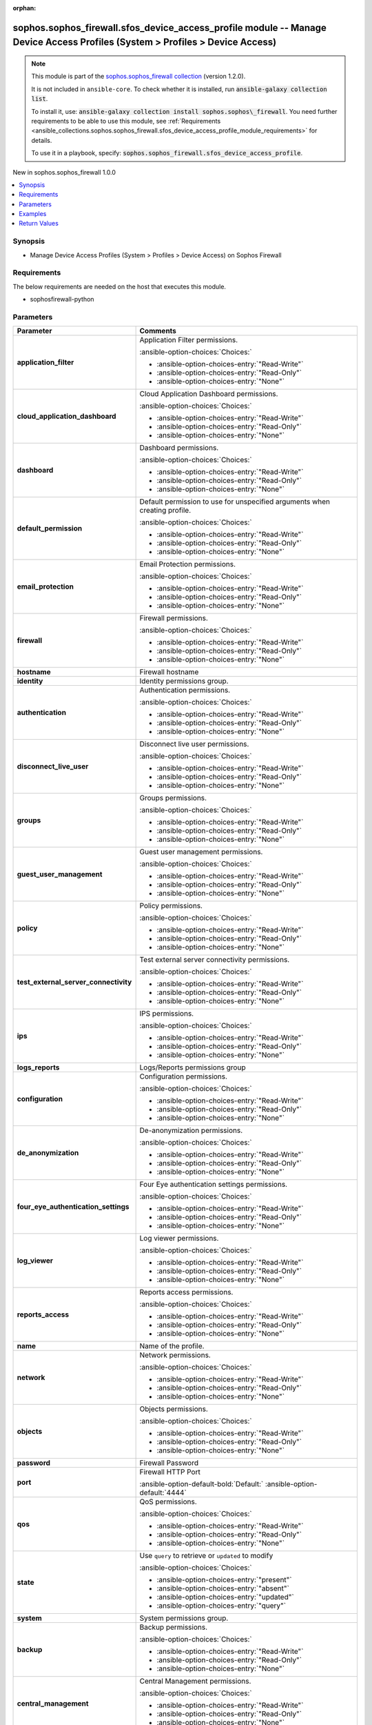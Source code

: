 .. Document meta

:orphan:

.. |antsibull-internal-nbsp| unicode:: 0xA0
    :trim:

.. meta::
  :antsibull-docs: 2.14.0

.. Anchors

.. _ansible_collections.sophos.sophos_firewall.sfos_device_access_profile_module:

.. Anchors: short name for ansible.builtin

.. Title

sophos.sophos_firewall.sfos_device_access_profile module -- Manage Device Access Profiles (System \> Profiles \> Device Access)
+++++++++++++++++++++++++++++++++++++++++++++++++++++++++++++++++++++++++++++++++++++++++++++++++++++++++++++++++++++++++++++++

.. Collection note

.. note::
    This module is part of the `sophos.sophos_firewall collection <https://galaxy.ansible.com/ui/repo/published/sophos/sophos_firewall/>`_ (version 1.2.0).

    It is not included in ``ansible-core``.
    To check whether it is installed, run :code:`ansible-galaxy collection list`.

    To install it, use: :code:`ansible-galaxy collection install sophos.sophos\_firewall`.
    You need further requirements to be able to use this module,
    see :ref:`Requirements <ansible_collections.sophos.sophos_firewall.sfos_device_access_profile_module_requirements>` for details.

    To use it in a playbook, specify: :code:`sophos.sophos_firewall.sfos_device_access_profile`.

.. version_added

.. rst-class:: ansible-version-added

New in sophos.sophos\_firewall 1.0.0

.. contents::
   :local:
   :depth: 1

.. Deprecated


Synopsis
--------

.. Description

- Manage Device Access Profiles (System \> Profiles \> Device Access) on Sophos Firewall


.. Aliases


.. Requirements

.. _ansible_collections.sophos.sophos_firewall.sfos_device_access_profile_module_requirements:

Requirements
------------
The below requirements are needed on the host that executes this module.

- sophosfirewall-python






.. Options

Parameters
----------

.. tabularcolumns:: \X{1}{3}\X{2}{3}

.. list-table::
  :width: 100%
  :widths: auto
  :header-rows: 1
  :class: longtable ansible-option-table

  * - Parameter
    - Comments

  * - .. raw:: html

        <div class="ansible-option-cell">
        <div class="ansibleOptionAnchor" id="parameter-application_filter"></div>

      .. _ansible_collections.sophos.sophos_firewall.sfos_device_access_profile_module__parameter-application_filter:

      .. rst-class:: ansible-option-title

      **application_filter**

      .. raw:: html

        <a class="ansibleOptionLink" href="#parameter-application_filter" title="Permalink to this option"></a>

      .. ansible-option-type-line::

        :ansible-option-type:`string`

      .. raw:: html

        </div>

    - .. raw:: html

        <div class="ansible-option-cell">

      Application Filter permissions.


      .. rst-class:: ansible-option-line

      :ansible-option-choices:`Choices:`

      - :ansible-option-choices-entry:`"Read-Write"`
      - :ansible-option-choices-entry:`"Read-Only"`
      - :ansible-option-choices-entry:`"None"`


      .. raw:: html

        </div>

  * - .. raw:: html

        <div class="ansible-option-cell">
        <div class="ansibleOptionAnchor" id="parameter-cloud_application_dashboard"></div>

      .. _ansible_collections.sophos.sophos_firewall.sfos_device_access_profile_module__parameter-cloud_application_dashboard:

      .. rst-class:: ansible-option-title

      **cloud_application_dashboard**

      .. raw:: html

        <a class="ansibleOptionLink" href="#parameter-cloud_application_dashboard" title="Permalink to this option"></a>

      .. ansible-option-type-line::

        :ansible-option-type:`string`

      .. raw:: html

        </div>

    - .. raw:: html

        <div class="ansible-option-cell">

      Cloud Application Dashboard permissions.


      .. rst-class:: ansible-option-line

      :ansible-option-choices:`Choices:`

      - :ansible-option-choices-entry:`"Read-Write"`
      - :ansible-option-choices-entry:`"Read-Only"`
      - :ansible-option-choices-entry:`"None"`


      .. raw:: html

        </div>

  * - .. raw:: html

        <div class="ansible-option-cell">
        <div class="ansibleOptionAnchor" id="parameter-dashboard"></div>

      .. _ansible_collections.sophos.sophos_firewall.sfos_device_access_profile_module__parameter-dashboard:

      .. rst-class:: ansible-option-title

      **dashboard**

      .. raw:: html

        <a class="ansibleOptionLink" href="#parameter-dashboard" title="Permalink to this option"></a>

      .. ansible-option-type-line::

        :ansible-option-type:`string`

      .. raw:: html

        </div>

    - .. raw:: html

        <div class="ansible-option-cell">

      Dashboard permissions.


      .. rst-class:: ansible-option-line

      :ansible-option-choices:`Choices:`

      - :ansible-option-choices-entry:`"Read-Write"`
      - :ansible-option-choices-entry:`"Read-Only"`
      - :ansible-option-choices-entry:`"None"`


      .. raw:: html

        </div>

  * - .. raw:: html

        <div class="ansible-option-cell">
        <div class="ansibleOptionAnchor" id="parameter-default_permission"></div>

      .. _ansible_collections.sophos.sophos_firewall.sfos_device_access_profile_module__parameter-default_permission:

      .. rst-class:: ansible-option-title

      **default_permission**

      .. raw:: html

        <a class="ansibleOptionLink" href="#parameter-default_permission" title="Permalink to this option"></a>

      .. ansible-option-type-line::

        :ansible-option-type:`string`

      .. raw:: html

        </div>

    - .. raw:: html

        <div class="ansible-option-cell">

      Default permission to use for unspecified arguments when creating profile.


      .. rst-class:: ansible-option-line

      :ansible-option-choices:`Choices:`

      - :ansible-option-choices-entry:`"Read-Write"`
      - :ansible-option-choices-entry:`"Read-Only"`
      - :ansible-option-choices-entry:`"None"`


      .. raw:: html

        </div>

  * - .. raw:: html

        <div class="ansible-option-cell">
        <div class="ansibleOptionAnchor" id="parameter-email_protection"></div>

      .. _ansible_collections.sophos.sophos_firewall.sfos_device_access_profile_module__parameter-email_protection:

      .. rst-class:: ansible-option-title

      **email_protection**

      .. raw:: html

        <a class="ansibleOptionLink" href="#parameter-email_protection" title="Permalink to this option"></a>

      .. ansible-option-type-line::

        :ansible-option-type:`string`

      .. raw:: html

        </div>

    - .. raw:: html

        <div class="ansible-option-cell">

      Email Protection permissions.


      .. rst-class:: ansible-option-line

      :ansible-option-choices:`Choices:`

      - :ansible-option-choices-entry:`"Read-Write"`
      - :ansible-option-choices-entry:`"Read-Only"`
      - :ansible-option-choices-entry:`"None"`


      .. raw:: html

        </div>

  * - .. raw:: html

        <div class="ansible-option-cell">
        <div class="ansibleOptionAnchor" id="parameter-firewall"></div>

      .. _ansible_collections.sophos.sophos_firewall.sfos_device_access_profile_module__parameter-firewall:

      .. rst-class:: ansible-option-title

      **firewall**

      .. raw:: html

        <a class="ansibleOptionLink" href="#parameter-firewall" title="Permalink to this option"></a>

      .. ansible-option-type-line::

        :ansible-option-type:`string`

      .. raw:: html

        </div>

    - .. raw:: html

        <div class="ansible-option-cell">

      Firewall permissions.


      .. rst-class:: ansible-option-line

      :ansible-option-choices:`Choices:`

      - :ansible-option-choices-entry:`"Read-Write"`
      - :ansible-option-choices-entry:`"Read-Only"`
      - :ansible-option-choices-entry:`"None"`


      .. raw:: html

        </div>

  * - .. raw:: html

        <div class="ansible-option-cell">
        <div class="ansibleOptionAnchor" id="parameter-hostname"></div>

      .. _ansible_collections.sophos.sophos_firewall.sfos_device_access_profile_module__parameter-hostname:

      .. rst-class:: ansible-option-title

      **hostname**

      .. raw:: html

        <a class="ansibleOptionLink" href="#parameter-hostname" title="Permalink to this option"></a>

      .. ansible-option-type-line::

        :ansible-option-type:`string` / :ansible-option-required:`required`

      .. raw:: html

        </div>

    - .. raw:: html

        <div class="ansible-option-cell">

      Firewall hostname


      .. raw:: html

        </div>

  * - .. raw:: html

        <div class="ansible-option-cell">
        <div class="ansibleOptionAnchor" id="parameter-identity"></div>

      .. _ansible_collections.sophos.sophos_firewall.sfos_device_access_profile_module__parameter-identity:

      .. rst-class:: ansible-option-title

      **identity**

      .. raw:: html

        <a class="ansibleOptionLink" href="#parameter-identity" title="Permalink to this option"></a>

      .. ansible-option-type-line::

        :ansible-option-type:`dictionary`

      .. raw:: html

        </div>

    - .. raw:: html

        <div class="ansible-option-cell">

      Identity permissions group.


      .. raw:: html

        </div>

  * - .. raw:: html

        <div class="ansible-option-indent"></div><div class="ansible-option-cell">
        <div class="ansibleOptionAnchor" id="parameter-identity/authentication"></div>

      .. raw:: latex

        \hspace{0.02\textwidth}\begin{minipage}[t]{0.3\textwidth}

      .. _ansible_collections.sophos.sophos_firewall.sfos_device_access_profile_module__parameter-identity/authentication:

      .. rst-class:: ansible-option-title

      **authentication**

      .. raw:: html

        <a class="ansibleOptionLink" href="#parameter-identity/authentication" title="Permalink to this option"></a>

      .. ansible-option-type-line::

        :ansible-option-type:`string`

      .. raw:: html

        </div>

      .. raw:: latex

        \end{minipage}

    - .. raw:: html

        <div class="ansible-option-indent-desc"></div><div class="ansible-option-cell">

      Authentication permissions.


      .. rst-class:: ansible-option-line

      :ansible-option-choices:`Choices:`

      - :ansible-option-choices-entry:`"Read-Write"`
      - :ansible-option-choices-entry:`"Read-Only"`
      - :ansible-option-choices-entry:`"None"`


      .. raw:: html

        </div>

  * - .. raw:: html

        <div class="ansible-option-indent"></div><div class="ansible-option-cell">
        <div class="ansibleOptionAnchor" id="parameter-identity/disconnect_live_user"></div>

      .. raw:: latex

        \hspace{0.02\textwidth}\begin{minipage}[t]{0.3\textwidth}

      .. _ansible_collections.sophos.sophos_firewall.sfos_device_access_profile_module__parameter-identity/disconnect_live_user:

      .. rst-class:: ansible-option-title

      **disconnect_live_user**

      .. raw:: html

        <a class="ansibleOptionLink" href="#parameter-identity/disconnect_live_user" title="Permalink to this option"></a>

      .. ansible-option-type-line::

        :ansible-option-type:`string`

      .. raw:: html

        </div>

      .. raw:: latex

        \end{minipage}

    - .. raw:: html

        <div class="ansible-option-indent-desc"></div><div class="ansible-option-cell">

      Disconnect live user permissions.


      .. rst-class:: ansible-option-line

      :ansible-option-choices:`Choices:`

      - :ansible-option-choices-entry:`"Read-Write"`
      - :ansible-option-choices-entry:`"Read-Only"`
      - :ansible-option-choices-entry:`"None"`


      .. raw:: html

        </div>

  * - .. raw:: html

        <div class="ansible-option-indent"></div><div class="ansible-option-cell">
        <div class="ansibleOptionAnchor" id="parameter-identity/groups"></div>

      .. raw:: latex

        \hspace{0.02\textwidth}\begin{minipage}[t]{0.3\textwidth}

      .. _ansible_collections.sophos.sophos_firewall.sfos_device_access_profile_module__parameter-identity/groups:

      .. rst-class:: ansible-option-title

      **groups**

      .. raw:: html

        <a class="ansibleOptionLink" href="#parameter-identity/groups" title="Permalink to this option"></a>

      .. ansible-option-type-line::

        :ansible-option-type:`string`

      .. raw:: html

        </div>

      .. raw:: latex

        \end{minipage}

    - .. raw:: html

        <div class="ansible-option-indent-desc"></div><div class="ansible-option-cell">

      Groups permissions.


      .. rst-class:: ansible-option-line

      :ansible-option-choices:`Choices:`

      - :ansible-option-choices-entry:`"Read-Write"`
      - :ansible-option-choices-entry:`"Read-Only"`
      - :ansible-option-choices-entry:`"None"`


      .. raw:: html

        </div>

  * - .. raw:: html

        <div class="ansible-option-indent"></div><div class="ansible-option-cell">
        <div class="ansibleOptionAnchor" id="parameter-identity/guest_user_management"></div>

      .. raw:: latex

        \hspace{0.02\textwidth}\begin{minipage}[t]{0.3\textwidth}

      .. _ansible_collections.sophos.sophos_firewall.sfos_device_access_profile_module__parameter-identity/guest_user_management:

      .. rst-class:: ansible-option-title

      **guest_user_management**

      .. raw:: html

        <a class="ansibleOptionLink" href="#parameter-identity/guest_user_management" title="Permalink to this option"></a>

      .. ansible-option-type-line::

        :ansible-option-type:`string`

      .. raw:: html

        </div>

      .. raw:: latex

        \end{minipage}

    - .. raw:: html

        <div class="ansible-option-indent-desc"></div><div class="ansible-option-cell">

      Guest user management permissions.


      .. rst-class:: ansible-option-line

      :ansible-option-choices:`Choices:`

      - :ansible-option-choices-entry:`"Read-Write"`
      - :ansible-option-choices-entry:`"Read-Only"`
      - :ansible-option-choices-entry:`"None"`


      .. raw:: html

        </div>

  * - .. raw:: html

        <div class="ansible-option-indent"></div><div class="ansible-option-cell">
        <div class="ansibleOptionAnchor" id="parameter-identity/policy"></div>

      .. raw:: latex

        \hspace{0.02\textwidth}\begin{minipage}[t]{0.3\textwidth}

      .. _ansible_collections.sophos.sophos_firewall.sfos_device_access_profile_module__parameter-identity/policy:

      .. rst-class:: ansible-option-title

      **policy**

      .. raw:: html

        <a class="ansibleOptionLink" href="#parameter-identity/policy" title="Permalink to this option"></a>

      .. ansible-option-type-line::

        :ansible-option-type:`string`

      .. raw:: html

        </div>

      .. raw:: latex

        \end{minipage}

    - .. raw:: html

        <div class="ansible-option-indent-desc"></div><div class="ansible-option-cell">

      Policy permissions.


      .. rst-class:: ansible-option-line

      :ansible-option-choices:`Choices:`

      - :ansible-option-choices-entry:`"Read-Write"`
      - :ansible-option-choices-entry:`"Read-Only"`
      - :ansible-option-choices-entry:`"None"`


      .. raw:: html

        </div>

  * - .. raw:: html

        <div class="ansible-option-indent"></div><div class="ansible-option-cell">
        <div class="ansibleOptionAnchor" id="parameter-identity/test_external_server_connectivity"></div>

      .. raw:: latex

        \hspace{0.02\textwidth}\begin{minipage}[t]{0.3\textwidth}

      .. _ansible_collections.sophos.sophos_firewall.sfos_device_access_profile_module__parameter-identity/test_external_server_connectivity:

      .. rst-class:: ansible-option-title

      **test_external_server_connectivity**

      .. raw:: html

        <a class="ansibleOptionLink" href="#parameter-identity/test_external_server_connectivity" title="Permalink to this option"></a>

      .. ansible-option-type-line::

        :ansible-option-type:`string`

      .. raw:: html

        </div>

      .. raw:: latex

        \end{minipage}

    - .. raw:: html

        <div class="ansible-option-indent-desc"></div><div class="ansible-option-cell">

      Test external server connectivity permissions.


      .. rst-class:: ansible-option-line

      :ansible-option-choices:`Choices:`

      - :ansible-option-choices-entry:`"Read-Write"`
      - :ansible-option-choices-entry:`"Read-Only"`
      - :ansible-option-choices-entry:`"None"`


      .. raw:: html

        </div>


  * - .. raw:: html

        <div class="ansible-option-cell">
        <div class="ansibleOptionAnchor" id="parameter-ips"></div>

      .. _ansible_collections.sophos.sophos_firewall.sfos_device_access_profile_module__parameter-ips:

      .. rst-class:: ansible-option-title

      **ips**

      .. raw:: html

        <a class="ansibleOptionLink" href="#parameter-ips" title="Permalink to this option"></a>

      .. ansible-option-type-line::

        :ansible-option-type:`string`

      .. raw:: html

        </div>

    - .. raw:: html

        <div class="ansible-option-cell">

      IPS permissions.


      .. rst-class:: ansible-option-line

      :ansible-option-choices:`Choices:`

      - :ansible-option-choices-entry:`"Read-Write"`
      - :ansible-option-choices-entry:`"Read-Only"`
      - :ansible-option-choices-entry:`"None"`


      .. raw:: html

        </div>

  * - .. raw:: html

        <div class="ansible-option-cell">
        <div class="ansibleOptionAnchor" id="parameter-logs_reports"></div>

      .. _ansible_collections.sophos.sophos_firewall.sfos_device_access_profile_module__parameter-logs_reports:

      .. rst-class:: ansible-option-title

      **logs_reports**

      .. raw:: html

        <a class="ansibleOptionLink" href="#parameter-logs_reports" title="Permalink to this option"></a>

      .. ansible-option-type-line::

        :ansible-option-type:`dictionary`

      .. raw:: html

        </div>

    - .. raw:: html

        <div class="ansible-option-cell">

      Logs/Reports permissions group


      .. raw:: html

        </div>

  * - .. raw:: html

        <div class="ansible-option-indent"></div><div class="ansible-option-cell">
        <div class="ansibleOptionAnchor" id="parameter-logs_reports/configuration"></div>

      .. raw:: latex

        \hspace{0.02\textwidth}\begin{minipage}[t]{0.3\textwidth}

      .. _ansible_collections.sophos.sophos_firewall.sfos_device_access_profile_module__parameter-logs_reports/configuration:

      .. rst-class:: ansible-option-title

      **configuration**

      .. raw:: html

        <a class="ansibleOptionLink" href="#parameter-logs_reports/configuration" title="Permalink to this option"></a>

      .. ansible-option-type-line::

        :ansible-option-type:`string`

      .. raw:: html

        </div>

      .. raw:: latex

        \end{minipage}

    - .. raw:: html

        <div class="ansible-option-indent-desc"></div><div class="ansible-option-cell">

      Configuration permissions.


      .. rst-class:: ansible-option-line

      :ansible-option-choices:`Choices:`

      - :ansible-option-choices-entry:`"Read-Write"`
      - :ansible-option-choices-entry:`"Read-Only"`
      - :ansible-option-choices-entry:`"None"`


      .. raw:: html

        </div>

  * - .. raw:: html

        <div class="ansible-option-indent"></div><div class="ansible-option-cell">
        <div class="ansibleOptionAnchor" id="parameter-logs_reports/de_anonymization"></div>

      .. raw:: latex

        \hspace{0.02\textwidth}\begin{minipage}[t]{0.3\textwidth}

      .. _ansible_collections.sophos.sophos_firewall.sfos_device_access_profile_module__parameter-logs_reports/de_anonymization:

      .. rst-class:: ansible-option-title

      **de_anonymization**

      .. raw:: html

        <a class="ansibleOptionLink" href="#parameter-logs_reports/de_anonymization" title="Permalink to this option"></a>

      .. ansible-option-type-line::

        :ansible-option-type:`string`

      .. raw:: html

        </div>

      .. raw:: latex

        \end{minipage}

    - .. raw:: html

        <div class="ansible-option-indent-desc"></div><div class="ansible-option-cell">

      De-anonymization permissions.


      .. rst-class:: ansible-option-line

      :ansible-option-choices:`Choices:`

      - :ansible-option-choices-entry:`"Read-Write"`
      - :ansible-option-choices-entry:`"Read-Only"`
      - :ansible-option-choices-entry:`"None"`


      .. raw:: html

        </div>

  * - .. raw:: html

        <div class="ansible-option-indent"></div><div class="ansible-option-cell">
        <div class="ansibleOptionAnchor" id="parameter-logs_reports/four_eye_authentication_settings"></div>

      .. raw:: latex

        \hspace{0.02\textwidth}\begin{minipage}[t]{0.3\textwidth}

      .. _ansible_collections.sophos.sophos_firewall.sfos_device_access_profile_module__parameter-logs_reports/four_eye_authentication_settings:

      .. rst-class:: ansible-option-title

      **four_eye_authentication_settings**

      .. raw:: html

        <a class="ansibleOptionLink" href="#parameter-logs_reports/four_eye_authentication_settings" title="Permalink to this option"></a>

      .. ansible-option-type-line::

        :ansible-option-type:`string`

      .. raw:: html

        </div>

      .. raw:: latex

        \end{minipage}

    - .. raw:: html

        <div class="ansible-option-indent-desc"></div><div class="ansible-option-cell">

      Four Eye authentication settings permissions.


      .. rst-class:: ansible-option-line

      :ansible-option-choices:`Choices:`

      - :ansible-option-choices-entry:`"Read-Write"`
      - :ansible-option-choices-entry:`"Read-Only"`
      - :ansible-option-choices-entry:`"None"`


      .. raw:: html

        </div>

  * - .. raw:: html

        <div class="ansible-option-indent"></div><div class="ansible-option-cell">
        <div class="ansibleOptionAnchor" id="parameter-logs_reports/log_viewer"></div>

      .. raw:: latex

        \hspace{0.02\textwidth}\begin{minipage}[t]{0.3\textwidth}

      .. _ansible_collections.sophos.sophos_firewall.sfos_device_access_profile_module__parameter-logs_reports/log_viewer:

      .. rst-class:: ansible-option-title

      **log_viewer**

      .. raw:: html

        <a class="ansibleOptionLink" href="#parameter-logs_reports/log_viewer" title="Permalink to this option"></a>

      .. ansible-option-type-line::

        :ansible-option-type:`string`

      .. raw:: html

        </div>

      .. raw:: latex

        \end{minipage}

    - .. raw:: html

        <div class="ansible-option-indent-desc"></div><div class="ansible-option-cell">

      Log viewer permissions.


      .. rst-class:: ansible-option-line

      :ansible-option-choices:`Choices:`

      - :ansible-option-choices-entry:`"Read-Write"`
      - :ansible-option-choices-entry:`"Read-Only"`
      - :ansible-option-choices-entry:`"None"`


      .. raw:: html

        </div>

  * - .. raw:: html

        <div class="ansible-option-indent"></div><div class="ansible-option-cell">
        <div class="ansibleOptionAnchor" id="parameter-logs_reports/reports_access"></div>

      .. raw:: latex

        \hspace{0.02\textwidth}\begin{minipage}[t]{0.3\textwidth}

      .. _ansible_collections.sophos.sophos_firewall.sfos_device_access_profile_module__parameter-logs_reports/reports_access:

      .. rst-class:: ansible-option-title

      **reports_access**

      .. raw:: html

        <a class="ansibleOptionLink" href="#parameter-logs_reports/reports_access" title="Permalink to this option"></a>

      .. ansible-option-type-line::

        :ansible-option-type:`string`

      .. raw:: html

        </div>

      .. raw:: latex

        \end{minipage}

    - .. raw:: html

        <div class="ansible-option-indent-desc"></div><div class="ansible-option-cell">

      Reports access permissions.


      .. rst-class:: ansible-option-line

      :ansible-option-choices:`Choices:`

      - :ansible-option-choices-entry:`"Read-Write"`
      - :ansible-option-choices-entry:`"Read-Only"`
      - :ansible-option-choices-entry:`"None"`


      .. raw:: html

        </div>


  * - .. raw:: html

        <div class="ansible-option-cell">
        <div class="ansibleOptionAnchor" id="parameter-name"></div>

      .. _ansible_collections.sophos.sophos_firewall.sfos_device_access_profile_module__parameter-name:

      .. rst-class:: ansible-option-title

      **name**

      .. raw:: html

        <a class="ansibleOptionLink" href="#parameter-name" title="Permalink to this option"></a>

      .. ansible-option-type-line::

        :ansible-option-type:`string` / :ansible-option-required:`required`

      .. raw:: html

        </div>

    - .. raw:: html

        <div class="ansible-option-cell">

      Name of the profile.


      .. raw:: html

        </div>

  * - .. raw:: html

        <div class="ansible-option-cell">
        <div class="ansibleOptionAnchor" id="parameter-network"></div>

      .. _ansible_collections.sophos.sophos_firewall.sfos_device_access_profile_module__parameter-network:

      .. rst-class:: ansible-option-title

      **network**

      .. raw:: html

        <a class="ansibleOptionLink" href="#parameter-network" title="Permalink to this option"></a>

      .. ansible-option-type-line::

        :ansible-option-type:`string`

      .. raw:: html

        </div>

    - .. raw:: html

        <div class="ansible-option-cell">

      Network permissions.


      .. rst-class:: ansible-option-line

      :ansible-option-choices:`Choices:`

      - :ansible-option-choices-entry:`"Read-Write"`
      - :ansible-option-choices-entry:`"Read-Only"`
      - :ansible-option-choices-entry:`"None"`


      .. raw:: html

        </div>

  * - .. raw:: html

        <div class="ansible-option-cell">
        <div class="ansibleOptionAnchor" id="parameter-objects"></div>

      .. _ansible_collections.sophos.sophos_firewall.sfos_device_access_profile_module__parameter-objects:

      .. rst-class:: ansible-option-title

      **objects**

      .. raw:: html

        <a class="ansibleOptionLink" href="#parameter-objects" title="Permalink to this option"></a>

      .. ansible-option-type-line::

        :ansible-option-type:`string`

      .. raw:: html

        </div>

    - .. raw:: html

        <div class="ansible-option-cell">

      Objects permissions.


      .. rst-class:: ansible-option-line

      :ansible-option-choices:`Choices:`

      - :ansible-option-choices-entry:`"Read-Write"`
      - :ansible-option-choices-entry:`"Read-Only"`
      - :ansible-option-choices-entry:`"None"`


      .. raw:: html

        </div>

  * - .. raw:: html

        <div class="ansible-option-cell">
        <div class="ansibleOptionAnchor" id="parameter-password"></div>

      .. _ansible_collections.sophos.sophos_firewall.sfos_device_access_profile_module__parameter-password:

      .. rst-class:: ansible-option-title

      **password**

      .. raw:: html

        <a class="ansibleOptionLink" href="#parameter-password" title="Permalink to this option"></a>

      .. ansible-option-type-line::

        :ansible-option-type:`string` / :ansible-option-required:`required`

      .. raw:: html

        </div>

    - .. raw:: html

        <div class="ansible-option-cell">

      Firewall Password


      .. raw:: html

        </div>

  * - .. raw:: html

        <div class="ansible-option-cell">
        <div class="ansibleOptionAnchor" id="parameter-port"></div>

      .. _ansible_collections.sophos.sophos_firewall.sfos_device_access_profile_module__parameter-port:

      .. rst-class:: ansible-option-title

      **port**

      .. raw:: html

        <a class="ansibleOptionLink" href="#parameter-port" title="Permalink to this option"></a>

      .. ansible-option-type-line::

        :ansible-option-type:`integer`

      .. raw:: html

        </div>

    - .. raw:: html

        <div class="ansible-option-cell">

      Firewall HTTP Port


      .. rst-class:: ansible-option-line

      :ansible-option-default-bold:`Default:` :ansible-option-default:`4444`

      .. raw:: html

        </div>

  * - .. raw:: html

        <div class="ansible-option-cell">
        <div class="ansibleOptionAnchor" id="parameter-qos"></div>

      .. _ansible_collections.sophos.sophos_firewall.sfos_device_access_profile_module__parameter-qos:

      .. rst-class:: ansible-option-title

      **qos**

      .. raw:: html

        <a class="ansibleOptionLink" href="#parameter-qos" title="Permalink to this option"></a>

      .. ansible-option-type-line::

        :ansible-option-type:`string`

      .. raw:: html

        </div>

    - .. raw:: html

        <div class="ansible-option-cell">

      QoS permissions.


      .. rst-class:: ansible-option-line

      :ansible-option-choices:`Choices:`

      - :ansible-option-choices-entry:`"Read-Write"`
      - :ansible-option-choices-entry:`"Read-Only"`
      - :ansible-option-choices-entry:`"None"`


      .. raw:: html

        </div>

  * - .. raw:: html

        <div class="ansible-option-cell">
        <div class="ansibleOptionAnchor" id="parameter-state"></div>

      .. _ansible_collections.sophos.sophos_firewall.sfos_device_access_profile_module__parameter-state:

      .. rst-class:: ansible-option-title

      **state**

      .. raw:: html

        <a class="ansibleOptionLink" href="#parameter-state" title="Permalink to this option"></a>

      .. ansible-option-type-line::

        :ansible-option-type:`string` / :ansible-option-required:`required`

      .. raw:: html

        </div>

    - .. raw:: html

        <div class="ansible-option-cell">

      Use :literal:`query` to retrieve or :literal:`updated` to modify


      .. rst-class:: ansible-option-line

      :ansible-option-choices:`Choices:`

      - :ansible-option-choices-entry:`"present"`
      - :ansible-option-choices-entry:`"absent"`
      - :ansible-option-choices-entry:`"updated"`
      - :ansible-option-choices-entry:`"query"`


      .. raw:: html

        </div>

  * - .. raw:: html

        <div class="ansible-option-cell">
        <div class="ansibleOptionAnchor" id="parameter-system"></div>

      .. _ansible_collections.sophos.sophos_firewall.sfos_device_access_profile_module__parameter-system:

      .. rst-class:: ansible-option-title

      **system**

      .. raw:: html

        <a class="ansibleOptionLink" href="#parameter-system" title="Permalink to this option"></a>

      .. ansible-option-type-line::

        :ansible-option-type:`dictionary`

      .. raw:: html

        </div>

    - .. raw:: html

        <div class="ansible-option-cell">

      System permissions group.


      .. raw:: html

        </div>

  * - .. raw:: html

        <div class="ansible-option-indent"></div><div class="ansible-option-cell">
        <div class="ansibleOptionAnchor" id="parameter-system/backup"></div>

      .. raw:: latex

        \hspace{0.02\textwidth}\begin{minipage}[t]{0.3\textwidth}

      .. _ansible_collections.sophos.sophos_firewall.sfos_device_access_profile_module__parameter-system/backup:

      .. rst-class:: ansible-option-title

      **backup**

      .. raw:: html

        <a class="ansibleOptionLink" href="#parameter-system/backup" title="Permalink to this option"></a>

      .. ansible-option-type-line::

        :ansible-option-type:`string`

      .. raw:: html

        </div>

      .. raw:: latex

        \end{minipage}

    - .. raw:: html

        <div class="ansible-option-indent-desc"></div><div class="ansible-option-cell">

      Backup permissions.


      .. rst-class:: ansible-option-line

      :ansible-option-choices:`Choices:`

      - :ansible-option-choices-entry:`"Read-Write"`
      - :ansible-option-choices-entry:`"Read-Only"`
      - :ansible-option-choices-entry:`"None"`


      .. raw:: html

        </div>

  * - .. raw:: html

        <div class="ansible-option-indent"></div><div class="ansible-option-cell">
        <div class="ansibleOptionAnchor" id="parameter-system/central_management"></div>

      .. raw:: latex

        \hspace{0.02\textwidth}\begin{minipage}[t]{0.3\textwidth}

      .. _ansible_collections.sophos.sophos_firewall.sfos_device_access_profile_module__parameter-system/central_management:

      .. rst-class:: ansible-option-title

      **central_management**

      .. raw:: html

        <a class="ansibleOptionLink" href="#parameter-system/central_management" title="Permalink to this option"></a>

      .. ansible-option-type-line::

        :ansible-option-type:`string`

      .. raw:: html

        </div>

      .. raw:: latex

        \end{minipage}

    - .. raw:: html

        <div class="ansible-option-indent-desc"></div><div class="ansible-option-cell">

      Central Management permissions.


      .. rst-class:: ansible-option-line

      :ansible-option-choices:`Choices:`

      - :ansible-option-choices-entry:`"Read-Write"`
      - :ansible-option-choices-entry:`"Read-Only"`
      - :ansible-option-choices-entry:`"None"`


      .. raw:: html

        </div>

  * - .. raw:: html

        <div class="ansible-option-indent"></div><div class="ansible-option-cell">
        <div class="ansibleOptionAnchor" id="parameter-system/download_certificates"></div>

      .. raw:: latex

        \hspace{0.02\textwidth}\begin{minipage}[t]{0.3\textwidth}

      .. _ansible_collections.sophos.sophos_firewall.sfos_device_access_profile_module__parameter-system/download_certificates:

      .. rst-class:: ansible-option-title

      **download_certificates**

      .. raw:: html

        <a class="ansibleOptionLink" href="#parameter-system/download_certificates" title="Permalink to this option"></a>

      .. ansible-option-type-line::

        :ansible-option-type:`string`

      .. raw:: html

        </div>

      .. raw:: latex

        \end{minipage}

    - .. raw:: html

        <div class="ansible-option-indent-desc"></div><div class="ansible-option-cell">

      Restore permissions.


      .. rst-class:: ansible-option-line

      :ansible-option-choices:`Choices:`

      - :ansible-option-choices-entry:`"Read-Write"`
      - :ansible-option-choices-entry:`"Read-Only"`
      - :ansible-option-choices-entry:`"None"`


      .. raw:: html

        </div>

  * - .. raw:: html

        <div class="ansible-option-indent"></div><div class="ansible-option-cell">
        <div class="ansibleOptionAnchor" id="parameter-system/firmware"></div>

      .. raw:: latex

        \hspace{0.02\textwidth}\begin{minipage}[t]{0.3\textwidth}

      .. _ansible_collections.sophos.sophos_firewall.sfos_device_access_profile_module__parameter-system/firmware:

      .. rst-class:: ansible-option-title

      **firmware**

      .. raw:: html

        <a class="ansibleOptionLink" href="#parameter-system/firmware" title="Permalink to this option"></a>

      .. ansible-option-type-line::

        :ansible-option-type:`string`

      .. raw:: html

        </div>

      .. raw:: latex

        \end{minipage}

    - .. raw:: html

        <div class="ansible-option-indent-desc"></div><div class="ansible-option-cell">

      Firmware permissions.


      .. rst-class:: ansible-option-line

      :ansible-option-choices:`Choices:`

      - :ansible-option-choices-entry:`"Read-Write"`
      - :ansible-option-choices-entry:`"Read-Only"`
      - :ansible-option-choices-entry:`"None"`


      .. raw:: html

        </div>

  * - .. raw:: html

        <div class="ansible-option-indent"></div><div class="ansible-option-cell">
        <div class="ansibleOptionAnchor" id="parameter-system/ha"></div>

      .. raw:: latex

        \hspace{0.02\textwidth}\begin{minipage}[t]{0.3\textwidth}

      .. _ansible_collections.sophos.sophos_firewall.sfos_device_access_profile_module__parameter-system/ha:

      .. rst-class:: ansible-option-title

      **ha**

      .. raw:: html

        <a class="ansibleOptionLink" href="#parameter-system/ha" title="Permalink to this option"></a>

      .. ansible-option-type-line::

        :ansible-option-type:`string`

      .. raw:: html

        </div>

      .. raw:: latex

        \end{minipage}

    - .. raw:: html

        <div class="ansible-option-indent-desc"></div><div class="ansible-option-cell">

      HA permissions.


      .. rst-class:: ansible-option-line

      :ansible-option-choices:`Choices:`

      - :ansible-option-choices-entry:`"Read-Write"`
      - :ansible-option-choices-entry:`"Read-Only"`
      - :ansible-option-choices-entry:`"None"`


      .. raw:: html

        </div>

  * - .. raw:: html

        <div class="ansible-option-indent"></div><div class="ansible-option-cell">
        <div class="ansibleOptionAnchor" id="parameter-system/licensing"></div>

      .. raw:: latex

        \hspace{0.02\textwidth}\begin{minipage}[t]{0.3\textwidth}

      .. _ansible_collections.sophos.sophos_firewall.sfos_device_access_profile_module__parameter-system/licensing:

      .. rst-class:: ansible-option-title

      **licensing**

      .. raw:: html

        <a class="ansibleOptionLink" href="#parameter-system/licensing" title="Permalink to this option"></a>

      .. ansible-option-type-line::

        :ansible-option-type:`string`

      .. raw:: html

        </div>

      .. raw:: latex

        \end{minipage}

    - .. raw:: html

        <div class="ansible-option-indent-desc"></div><div class="ansible-option-cell">

      Licensing permissions.


      .. rst-class:: ansible-option-line

      :ansible-option-choices:`Choices:`

      - :ansible-option-choices-entry:`"Read-Write"`
      - :ansible-option-choices-entry:`"Read-Only"`
      - :ansible-option-choices-entry:`"None"`


      .. raw:: html

        </div>

  * - .. raw:: html

        <div class="ansible-option-indent"></div><div class="ansible-option-cell">
        <div class="ansibleOptionAnchor" id="parameter-system/other_certificate_configuration"></div>

      .. raw:: latex

        \hspace{0.02\textwidth}\begin{minipage}[t]{0.3\textwidth}

      .. _ansible_collections.sophos.sophos_firewall.sfos_device_access_profile_module__parameter-system/other_certificate_configuration:

      .. rst-class:: ansible-option-title

      **other_certificate_configuration**

      .. raw:: html

        <a class="ansibleOptionLink" href="#parameter-system/other_certificate_configuration" title="Permalink to this option"></a>

      .. ansible-option-type-line::

        :ansible-option-type:`string`

      .. raw:: html

        </div>

      .. raw:: latex

        \end{minipage}

    - .. raw:: html

        <div class="ansible-option-indent-desc"></div><div class="ansible-option-cell">

      Other certificate configuration permissions.


      .. rst-class:: ansible-option-line

      :ansible-option-choices:`Choices:`

      - :ansible-option-choices-entry:`"Read-Write"`
      - :ansible-option-choices-entry:`"Read-Only"`
      - :ansible-option-choices-entry:`"None"`


      .. raw:: html

        </div>

  * - .. raw:: html

        <div class="ansible-option-indent"></div><div class="ansible-option-cell">
        <div class="ansibleOptionAnchor" id="parameter-system/profile"></div>

      .. raw:: latex

        \hspace{0.02\textwidth}\begin{minipage}[t]{0.3\textwidth}

      .. _ansible_collections.sophos.sophos_firewall.sfos_device_access_profile_module__parameter-system/profile:

      .. rst-class:: ansible-option-title

      **profile**

      .. raw:: html

        <a class="ansibleOptionLink" href="#parameter-system/profile" title="Permalink to this option"></a>

      .. ansible-option-type-line::

        :ansible-option-type:`string`

      .. raw:: html

        </div>

      .. raw:: latex

        \end{minipage}

    - .. raw:: html

        <div class="ansible-option-indent-desc"></div><div class="ansible-option-cell">

      Profile permissions.


      .. rst-class:: ansible-option-line

      :ansible-option-choices:`Choices:`

      - :ansible-option-choices-entry:`"Read-Write"`
      - :ansible-option-choices-entry:`"Read-Only"`
      - :ansible-option-choices-entry:`"None"`


      .. raw:: html

        </div>

  * - .. raw:: html

        <div class="ansible-option-indent"></div><div class="ansible-option-cell">
        <div class="ansibleOptionAnchor" id="parameter-system/reboot_shutdown"></div>

      .. raw:: latex

        \hspace{0.02\textwidth}\begin{minipage}[t]{0.3\textwidth}

      .. _ansible_collections.sophos.sophos_firewall.sfos_device_access_profile_module__parameter-system/reboot_shutdown:

      .. rst-class:: ansible-option-title

      **reboot_shutdown**

      .. raw:: html

        <a class="ansibleOptionLink" href="#parameter-system/reboot_shutdown" title="Permalink to this option"></a>

      .. ansible-option-type-line::

        :ansible-option-type:`string`

      .. raw:: html

        </div>

      .. raw:: latex

        \end{minipage}

    - .. raw:: html

        <div class="ansible-option-indent-desc"></div><div class="ansible-option-cell">

      Reboot/Shutdown permissions.


      .. rst-class:: ansible-option-line

      :ansible-option-choices:`Choices:`

      - :ansible-option-choices-entry:`"Read-Write"`
      - :ansible-option-choices-entry:`"Read-Only"`
      - :ansible-option-choices-entry:`"None"`


      .. raw:: html

        </div>

  * - .. raw:: html

        <div class="ansible-option-indent"></div><div class="ansible-option-cell">
        <div class="ansibleOptionAnchor" id="parameter-system/restore"></div>

      .. raw:: latex

        \hspace{0.02\textwidth}\begin{minipage}[t]{0.3\textwidth}

      .. _ansible_collections.sophos.sophos_firewall.sfos_device_access_profile_module__parameter-system/restore:

      .. rst-class:: ansible-option-title

      **restore**

      .. raw:: html

        <a class="ansibleOptionLink" href="#parameter-system/restore" title="Permalink to this option"></a>

      .. ansible-option-type-line::

        :ansible-option-type:`string`

      .. raw:: html

        </div>

      .. raw:: latex

        \end{minipage}

    - .. raw:: html

        <div class="ansible-option-indent-desc"></div><div class="ansible-option-cell">

      Restore permissions.


      .. rst-class:: ansible-option-line

      :ansible-option-choices:`Choices:`

      - :ansible-option-choices-entry:`"Read-Write"`
      - :ansible-option-choices-entry:`"Read-Only"`
      - :ansible-option-choices-entry:`"None"`


      .. raw:: html

        </div>

  * - .. raw:: html

        <div class="ansible-option-indent"></div><div class="ansible-option-cell">
        <div class="ansibleOptionAnchor" id="parameter-system/services"></div>

      .. raw:: latex

        \hspace{0.02\textwidth}\begin{minipage}[t]{0.3\textwidth}

      .. _ansible_collections.sophos.sophos_firewall.sfos_device_access_profile_module__parameter-system/services:

      .. rst-class:: ansible-option-title

      **services**

      .. raw:: html

        <a class="ansibleOptionLink" href="#parameter-system/services" title="Permalink to this option"></a>

      .. ansible-option-type-line::

        :ansible-option-type:`string`

      .. raw:: html

        </div>

      .. raw:: latex

        \end{minipage}

    - .. raw:: html

        <div class="ansible-option-indent-desc"></div><div class="ansible-option-cell">

      Services permissions.


      .. rst-class:: ansible-option-line

      :ansible-option-choices:`Choices:`

      - :ansible-option-choices-entry:`"Read-Write"`
      - :ansible-option-choices-entry:`"Read-Only"`
      - :ansible-option-choices-entry:`"None"`


      .. raw:: html

        </div>

  * - .. raw:: html

        <div class="ansible-option-indent"></div><div class="ansible-option-cell">
        <div class="ansibleOptionAnchor" id="parameter-system/system_password"></div>

      .. raw:: latex

        \hspace{0.02\textwidth}\begin{minipage}[t]{0.3\textwidth}

      .. _ansible_collections.sophos.sophos_firewall.sfos_device_access_profile_module__parameter-system/system_password:

      .. rst-class:: ansible-option-title

      **system_password**

      .. raw:: html

        <a class="ansibleOptionLink" href="#parameter-system/system_password" title="Permalink to this option"></a>

      .. ansible-option-type-line::

        :ansible-option-type:`string`

      .. raw:: html

        </div>

      .. raw:: latex

        \end{minipage}

    - .. raw:: html

        <div class="ansible-option-indent-desc"></div><div class="ansible-option-cell">

      Manage system password


      .. rst-class:: ansible-option-line

      :ansible-option-choices:`Choices:`

      - :ansible-option-choices-entry:`"Read-Write"`
      - :ansible-option-choices-entry:`"Read-Only"`
      - :ansible-option-choices-entry:`"None"`


      .. raw:: html

        </div>

  * - .. raw:: html

        <div class="ansible-option-indent"></div><div class="ansible-option-cell">
        <div class="ansibleOptionAnchor" id="parameter-system/updates"></div>

      .. raw:: latex

        \hspace{0.02\textwidth}\begin{minipage}[t]{0.3\textwidth}

      .. _ansible_collections.sophos.sophos_firewall.sfos_device_access_profile_module__parameter-system/updates:

      .. rst-class:: ansible-option-title

      **updates**

      .. raw:: html

        <a class="ansibleOptionLink" href="#parameter-system/updates" title="Permalink to this option"></a>

      .. ansible-option-type-line::

        :ansible-option-type:`string`

      .. raw:: html

        </div>

      .. raw:: latex

        \end{minipage}

    - .. raw:: html

        <div class="ansible-option-indent-desc"></div><div class="ansible-option-cell">

      Updates permissions.


      .. rst-class:: ansible-option-line

      :ansible-option-choices:`Choices:`

      - :ansible-option-choices-entry:`"Read-Write"`
      - :ansible-option-choices-entry:`"Read-Only"`
      - :ansible-option-choices-entry:`"None"`


      .. raw:: html

        </div>


  * - .. raw:: html

        <div class="ansible-option-cell">
        <div class="ansibleOptionAnchor" id="parameter-traffic_discovery"></div>

      .. _ansible_collections.sophos.sophos_firewall.sfos_device_access_profile_module__parameter-traffic_discovery:

      .. rst-class:: ansible-option-title

      **traffic_discovery**

      .. raw:: html

        <a class="ansibleOptionLink" href="#parameter-traffic_discovery" title="Permalink to this option"></a>

      .. ansible-option-type-line::

        :ansible-option-type:`string`

      .. raw:: html

        </div>

    - .. raw:: html

        <div class="ansible-option-cell">

      Traffic Discovery permissions.


      .. rst-class:: ansible-option-line

      :ansible-option-choices:`Choices:`

      - :ansible-option-choices-entry:`"Read-Write"`
      - :ansible-option-choices-entry:`"Read-Only"`
      - :ansible-option-choices-entry:`"None"`


      .. raw:: html

        </div>

  * - .. raw:: html

        <div class="ansible-option-cell">
        <div class="ansibleOptionAnchor" id="parameter-username"></div>

      .. _ansible_collections.sophos.sophos_firewall.sfos_device_access_profile_module__parameter-username:

      .. rst-class:: ansible-option-title

      **username**

      .. raw:: html

        <a class="ansibleOptionLink" href="#parameter-username" title="Permalink to this option"></a>

      .. ansible-option-type-line::

        :ansible-option-type:`string` / :ansible-option-required:`required`

      .. raw:: html

        </div>

    - .. raw:: html

        <div class="ansible-option-cell">

      Firewall Username


      .. raw:: html

        </div>

  * - .. raw:: html

        <div class="ansible-option-cell">
        <div class="ansibleOptionAnchor" id="parameter-verify"></div>

      .. _ansible_collections.sophos.sophos_firewall.sfos_device_access_profile_module__parameter-verify:

      .. rst-class:: ansible-option-title

      **verify**

      .. raw:: html

        <a class="ansibleOptionLink" href="#parameter-verify" title="Permalink to this option"></a>

      .. ansible-option-type-line::

        :ansible-option-type:`boolean`

      .. raw:: html

        </div>

    - .. raw:: html

        <div class="ansible-option-cell">

      Perform certificate verification


      .. rst-class:: ansible-option-line

      :ansible-option-choices:`Choices:`

      - :ansible-option-choices-entry:`false`
      - :ansible-option-choices-entry-default:`true` :ansible-option-choices-default-mark:`← (default)`


      .. raw:: html

        </div>

  * - .. raw:: html

        <div class="ansible-option-cell">
        <div class="ansibleOptionAnchor" id="parameter-vpn"></div>

      .. _ansible_collections.sophos.sophos_firewall.sfos_device_access_profile_module__parameter-vpn:

      .. rst-class:: ansible-option-title

      **vpn**

      .. raw:: html

        <a class="ansibleOptionLink" href="#parameter-vpn" title="Permalink to this option"></a>

      .. ansible-option-type-line::

        :ansible-option-type:`dictionary`

      .. raw:: html

        </div>

    - .. raw:: html

        <div class="ansible-option-cell">

      VPN permissions group


      .. raw:: html

        </div>

  * - .. raw:: html

        <div class="ansible-option-indent"></div><div class="ansible-option-cell">
        <div class="ansibleOptionAnchor" id="parameter-vpn/connect_tunnel"></div>

      .. raw:: latex

        \hspace{0.02\textwidth}\begin{minipage}[t]{0.3\textwidth}

      .. _ansible_collections.sophos.sophos_firewall.sfos_device_access_profile_module__parameter-vpn/connect_tunnel:

      .. rst-class:: ansible-option-title

      **connect_tunnel**

      .. raw:: html

        <a class="ansibleOptionLink" href="#parameter-vpn/connect_tunnel" title="Permalink to this option"></a>

      .. ansible-option-type-line::

        :ansible-option-type:`string`

      .. raw:: html

        </div>

      .. raw:: latex

        \end{minipage}

    - .. raw:: html

        <div class="ansible-option-indent-desc"></div><div class="ansible-option-cell">

      Connect tunnel permissions.


      .. rst-class:: ansible-option-line

      :ansible-option-choices:`Choices:`

      - :ansible-option-choices-entry:`"Read-Write"`
      - :ansible-option-choices-entry:`"Read-Only"`
      - :ansible-option-choices-entry:`"None"`


      .. raw:: html

        </div>

  * - .. raw:: html

        <div class="ansible-option-indent"></div><div class="ansible-option-cell">
        <div class="ansibleOptionAnchor" id="parameter-vpn/other_vpn_configurations"></div>

      .. raw:: latex

        \hspace{0.02\textwidth}\begin{minipage}[t]{0.3\textwidth}

      .. _ansible_collections.sophos.sophos_firewall.sfos_device_access_profile_module__parameter-vpn/other_vpn_configurations:

      .. rst-class:: ansible-option-title

      **other_vpn_configurations**

      .. raw:: html

        <a class="ansibleOptionLink" href="#parameter-vpn/other_vpn_configurations" title="Permalink to this option"></a>

      .. ansible-option-type-line::

        :ansible-option-type:`string`

      .. raw:: html

        </div>

      .. raw:: latex

        \end{minipage}

    - .. raw:: html

        <div class="ansible-option-indent-desc"></div><div class="ansible-option-cell">

      Other VPN configurations permissions.


      .. rst-class:: ansible-option-line

      :ansible-option-choices:`Choices:`

      - :ansible-option-choices-entry:`"Read-Write"`
      - :ansible-option-choices-entry:`"Read-Only"`
      - :ansible-option-choices-entry:`"None"`


      .. raw:: html

        </div>


  * - .. raw:: html

        <div class="ansible-option-cell">
        <div class="ansibleOptionAnchor" id="parameter-waf"></div>

      .. _ansible_collections.sophos.sophos_firewall.sfos_device_access_profile_module__parameter-waf:

      .. rst-class:: ansible-option-title

      **waf**

      .. raw:: html

        <a class="ansibleOptionLink" href="#parameter-waf" title="Permalink to this option"></a>

      .. ansible-option-type-line::

        :ansible-option-type:`dictionary`

      .. raw:: html

        </div>

    - .. raw:: html

        <div class="ansible-option-cell">

      WAF permissions group


      .. raw:: html

        </div>

  * - .. raw:: html

        <div class="ansible-option-indent"></div><div class="ansible-option-cell">
        <div class="ansibleOptionAnchor" id="parameter-waf/alerts"></div>

      .. raw:: latex

        \hspace{0.02\textwidth}\begin{minipage}[t]{0.3\textwidth}

      .. _ansible_collections.sophos.sophos_firewall.sfos_device_access_profile_module__parameter-waf/alerts:

      .. rst-class:: ansible-option-title

      **alerts**

      .. raw:: html

        <a class="ansibleOptionLink" href="#parameter-waf/alerts" title="Permalink to this option"></a>

      .. ansible-option-type-line::

        :ansible-option-type:`string`

      .. raw:: html

        </div>

      .. raw:: latex

        \end{minipage}

    - .. raw:: html

        <div class="ansible-option-indent-desc"></div><div class="ansible-option-cell">

      Alerts permissions.


      .. rst-class:: ansible-option-line

      :ansible-option-choices:`Choices:`

      - :ansible-option-choices-entry:`"Read-Write"`
      - :ansible-option-choices-entry:`"Read-Only"`
      - :ansible-option-choices-entry:`"None"`


      .. raw:: html

        </div>

  * - .. raw:: html

        <div class="ansible-option-indent"></div><div class="ansible-option-cell">
        <div class="ansibleOptionAnchor" id="parameter-waf/other_waf_configuration"></div>

      .. raw:: latex

        \hspace{0.02\textwidth}\begin{minipage}[t]{0.3\textwidth}

      .. _ansible_collections.sophos.sophos_firewall.sfos_device_access_profile_module__parameter-waf/other_waf_configuration:

      .. rst-class:: ansible-option-title

      **other_waf_configuration**

      .. raw:: html

        <a class="ansibleOptionLink" href="#parameter-waf/other_waf_configuration" title="Permalink to this option"></a>

      .. ansible-option-type-line::

        :ansible-option-type:`string`

      .. raw:: html

        </div>

      .. raw:: latex

        \end{minipage}

    - .. raw:: html

        <div class="ansible-option-indent-desc"></div><div class="ansible-option-cell">

      Other WAF configuration permissions.


      .. rst-class:: ansible-option-line

      :ansible-option-choices:`Choices:`

      - :ansible-option-choices-entry:`"Read-Write"`
      - :ansible-option-choices-entry:`"Read-Only"`
      - :ansible-option-choices-entry:`"None"`


      .. raw:: html

        </div>


  * - .. raw:: html

        <div class="ansible-option-cell">
        <div class="ansibleOptionAnchor" id="parameter-web_filter"></div>

      .. _ansible_collections.sophos.sophos_firewall.sfos_device_access_profile_module__parameter-web_filter:

      .. rst-class:: ansible-option-title

      **web_filter**

      .. raw:: html

        <a class="ansibleOptionLink" href="#parameter-web_filter" title="Permalink to this option"></a>

      .. ansible-option-type-line::

        :ansible-option-type:`string`

      .. raw:: html

        </div>

    - .. raw:: html

        <div class="ansible-option-cell">

      Web Filter permissions.


      .. rst-class:: ansible-option-line

      :ansible-option-choices:`Choices:`

      - :ansible-option-choices-entry:`"Read-Write"`
      - :ansible-option-choices-entry:`"Read-Only"`
      - :ansible-option-choices-entry:`"None"`


      .. raw:: html

        </div>

  * - .. raw:: html

        <div class="ansible-option-cell">
        <div class="ansibleOptionAnchor" id="parameter-wireless_protection"></div>

      .. _ansible_collections.sophos.sophos_firewall.sfos_device_access_profile_module__parameter-wireless_protection:

      .. rst-class:: ansible-option-title

      **wireless_protection**

      .. raw:: html

        <a class="ansibleOptionLink" href="#parameter-wireless_protection" title="Permalink to this option"></a>

      .. ansible-option-type-line::

        :ansible-option-type:`dictionary`

      .. raw:: html

        </div>

    - .. raw:: html

        <div class="ansible-option-cell">

      Wireless protection permissions group


      .. raw:: html

        </div>

  * - .. raw:: html

        <div class="ansible-option-indent"></div><div class="ansible-option-cell">
        <div class="ansibleOptionAnchor" id="parameter-wireless_protection/wireless_protection_access_point"></div>

      .. raw:: latex

        \hspace{0.02\textwidth}\begin{minipage}[t]{0.3\textwidth}

      .. _ansible_collections.sophos.sophos_firewall.sfos_device_access_profile_module__parameter-wireless_protection/wireless_protection_access_point:

      .. rst-class:: ansible-option-title

      **wireless_protection_access_point**

      .. raw:: html

        <a class="ansibleOptionLink" href="#parameter-wireless_protection/wireless_protection_access_point" title="Permalink to this option"></a>

      .. ansible-option-type-line::

        :ansible-option-type:`string`

      .. raw:: html

        </div>

      .. raw:: latex

        \end{minipage}

    - .. raw:: html

        <div class="ansible-option-indent-desc"></div><div class="ansible-option-cell">

      Wireless protection access point permissions.


      .. rst-class:: ansible-option-line

      :ansible-option-choices:`Choices:`

      - :ansible-option-choices-entry:`"Read-Write"`
      - :ansible-option-choices-entry:`"Read-Only"`
      - :ansible-option-choices-entry:`"None"`


      .. raw:: html

        </div>

  * - .. raw:: html

        <div class="ansible-option-indent"></div><div class="ansible-option-cell">
        <div class="ansibleOptionAnchor" id="parameter-wireless_protection/wireless_protection_mesh"></div>

      .. raw:: latex

        \hspace{0.02\textwidth}\begin{minipage}[t]{0.3\textwidth}

      .. _ansible_collections.sophos.sophos_firewall.sfos_device_access_profile_module__parameter-wireless_protection/wireless_protection_mesh:

      .. rst-class:: ansible-option-title

      **wireless_protection_mesh**

      .. raw:: html

        <a class="ansibleOptionLink" href="#parameter-wireless_protection/wireless_protection_mesh" title="Permalink to this option"></a>

      .. ansible-option-type-line::

        :ansible-option-type:`string`

      .. raw:: html

        </div>

      .. raw:: latex

        \end{minipage}

    - .. raw:: html

        <div class="ansible-option-indent-desc"></div><div class="ansible-option-cell">

      Wireless protection mesh permissions.


      .. rst-class:: ansible-option-line

      :ansible-option-choices:`Choices:`

      - :ansible-option-choices-entry:`"Read-Write"`
      - :ansible-option-choices-entry:`"Read-Only"`
      - :ansible-option-choices-entry:`"None"`


      .. raw:: html

        </div>

  * - .. raw:: html

        <div class="ansible-option-indent"></div><div class="ansible-option-cell">
        <div class="ansibleOptionAnchor" id="parameter-wireless_protection/wireless_protection_network"></div>

      .. raw:: latex

        \hspace{0.02\textwidth}\begin{minipage}[t]{0.3\textwidth}

      .. _ansible_collections.sophos.sophos_firewall.sfos_device_access_profile_module__parameter-wireless_protection/wireless_protection_network:

      .. rst-class:: ansible-option-title

      **wireless_protection_network**

      .. raw:: html

        <a class="ansibleOptionLink" href="#parameter-wireless_protection/wireless_protection_network" title="Permalink to this option"></a>

      .. ansible-option-type-line::

        :ansible-option-type:`string`

      .. raw:: html

        </div>

      .. raw:: latex

        \end{minipage}

    - .. raw:: html

        <div class="ansible-option-indent-desc"></div><div class="ansible-option-cell">

      Wireless protection network permissions.


      .. rst-class:: ansible-option-line

      :ansible-option-choices:`Choices:`

      - :ansible-option-choices-entry:`"Read-Write"`
      - :ansible-option-choices-entry:`"Read-Only"`
      - :ansible-option-choices-entry:`"None"`


      .. raw:: html

        </div>

  * - .. raw:: html

        <div class="ansible-option-indent"></div><div class="ansible-option-cell">
        <div class="ansibleOptionAnchor" id="parameter-wireless_protection/wireless_protection_overview"></div>

      .. raw:: latex

        \hspace{0.02\textwidth}\begin{minipage}[t]{0.3\textwidth}

      .. _ansible_collections.sophos.sophos_firewall.sfos_device_access_profile_module__parameter-wireless_protection/wireless_protection_overview:

      .. rst-class:: ansible-option-title

      **wireless_protection_overview**

      .. raw:: html

        <a class="ansibleOptionLink" href="#parameter-wireless_protection/wireless_protection_overview" title="Permalink to this option"></a>

      .. ansible-option-type-line::

        :ansible-option-type:`string`

      .. raw:: html

        </div>

      .. raw:: latex

        \end{minipage}

    - .. raw:: html

        <div class="ansible-option-indent-desc"></div><div class="ansible-option-cell">

      Wireless protection overview permissions.


      .. rst-class:: ansible-option-line

      :ansible-option-choices:`Choices:`

      - :ansible-option-choices-entry:`"Read-Write"`
      - :ansible-option-choices-entry:`"Read-Only"`
      - :ansible-option-choices-entry:`"None"`


      .. raw:: html

        </div>

  * - .. raw:: html

        <div class="ansible-option-indent"></div><div class="ansible-option-cell">
        <div class="ansibleOptionAnchor" id="parameter-wireless_protection/wireless_protection_settings"></div>

      .. raw:: latex

        \hspace{0.02\textwidth}\begin{minipage}[t]{0.3\textwidth}

      .. _ansible_collections.sophos.sophos_firewall.sfos_device_access_profile_module__parameter-wireless_protection/wireless_protection_settings:

      .. rst-class:: ansible-option-title

      **wireless_protection_settings**

      .. raw:: html

        <a class="ansibleOptionLink" href="#parameter-wireless_protection/wireless_protection_settings" title="Permalink to this option"></a>

      .. ansible-option-type-line::

        :ansible-option-type:`string`

      .. raw:: html

        </div>

      .. raw:: latex

        \end{minipage}

    - .. raw:: html

        <div class="ansible-option-indent-desc"></div><div class="ansible-option-cell">

      Wireless protection permissions.


      .. rst-class:: ansible-option-line

      :ansible-option-choices:`Choices:`

      - :ansible-option-choices-entry:`"Read-Write"`
      - :ansible-option-choices-entry:`"Read-Only"`
      - :ansible-option-choices-entry:`"None"`


      .. raw:: html

        </div>


  * - .. raw:: html

        <div class="ansible-option-cell">
        <div class="ansibleOptionAnchor" id="parameter-wizard"></div>

      .. _ansible_collections.sophos.sophos_firewall.sfos_device_access_profile_module__parameter-wizard:

      .. rst-class:: ansible-option-title

      **wizard**

      .. raw:: html

        <a class="ansibleOptionLink" href="#parameter-wizard" title="Permalink to this option"></a>

      .. ansible-option-type-line::

        :ansible-option-type:`string`

      .. raw:: html

        </div>

    - .. raw:: html

        <div class="ansible-option-cell">

      Wizard permissions.


      .. rst-class:: ansible-option-line

      :ansible-option-choices:`Choices:`

      - :ansible-option-choices-entry:`"Read-Write"`
      - :ansible-option-choices-entry:`"Read-Only"`
      - :ansible-option-choices-entry:`"None"`


      .. raw:: html

        </div>

  * - .. raw:: html

        <div class="ansible-option-cell">
        <div class="ansibleOptionAnchor" id="parameter-zero_day_protection"></div>

      .. _ansible_collections.sophos.sophos_firewall.sfos_device_access_profile_module__parameter-zero_day_protection:

      .. rst-class:: ansible-option-title

      **zero_day_protection**

      .. raw:: html

        <a class="ansibleOptionLink" href="#parameter-zero_day_protection" title="Permalink to this option"></a>

      .. ansible-option-type-line::

        :ansible-option-type:`string`

      .. raw:: html

        </div>

    - .. raw:: html

        <div class="ansible-option-cell">

      Zero day protection permissions.


      .. rst-class:: ansible-option-line

      :ansible-option-choices:`Choices:`

      - :ansible-option-choices-entry:`"Read-Write"`
      - :ansible-option-choices-entry:`"Read-Only"`
      - :ansible-option-choices-entry:`"None"`


      .. raw:: html

        </div>


.. Attributes


.. Notes


.. Seealso


.. Examples

Examples
--------

.. code-block:: yaml+jinja

    - name: CREATE A READ-ONLY PROFILE
      sophos.sophos_firewall.sfos_device_access_profile:
        username: "{{ username }}"
        password: "{{ password }}"
        hostname: "{{ inventory_hostname }}"
        port: 4444
        verify: false
        name: ReadOnlyAll
        default_permission: Read-Only
        state: present
        delegate_to: localhost

    - name: CREATE A WIRELESS ADMIN PROFILE
      sophos.sophos_firewall.sfos_admin_settings:
        username: "{{ username }}"
        password: "{{ password }}"
        hostname: "{{ inventory_hostname }}"
        port: 4444
        verify: false
        name: WirelessAdmin
        default_permission: Read-Only
        wireless_protection:
            wireless_protection_overview: Read-Write
            wireless_protection_settings: Read-Write
            wireless_protection_network: Read-Write
            wireless_protection_access_point: Read-Write
            wireless_protection_mesh: Read-Write
        state: present
        delegate_to: localhost

    - name: UPDATE PROFILE PERMISSIONS
      sophos.sophos_firewall.sfos_admin_settings:
        username: "{{ username }}"
        password: "{{ password }}"
        hostname: "{{ inventory_hostname }}"
        port: 4444
        verify: false
        name: ExampleProfile
        system:
            central_management: Read-Only
        logs_reports:
            log_viewer: Read-Write
            reports_access: Read-Write
        state: updated
        delegate_to: localhost

    - name: RETRIEVE PROFILE
      sophos.sophos_firewall.sfos_admin_settings:
        username: "{{ username }}"
        password: "{{ password }}"
        hostname: "{{ inventory_hostname }}"
        port: 4444
        verify: false
        name: ExampleProfile
        state: query
        delegate_to: localhost

    - name: DELETE PROFILE
      sophos.sophos_firewall.sfos_admin_settings:
        username: "{{ username }}"
        password: "{{ password }}"
        hostname: "{{ inventory_hostname }}"
        port: 4444
        verify: false
        name: ExampleProfile
        state: absent
        delegate_to: localhost



.. Facts


.. Return values

Return Values
-------------
Common return values are documented :ref:`here <common_return_values>`, the following are the fields unique to this module:

.. tabularcolumns:: \X{1}{3}\X{2}{3}

.. list-table::
  :width: 100%
  :widths: auto
  :header-rows: 1
  :class: longtable ansible-option-table

  * - Key
    - Description

  * - .. raw:: html

        <div class="ansible-option-cell">
        <div class="ansibleOptionAnchor" id="return-api_response"></div>

      .. _ansible_collections.sophos.sophos_firewall.sfos_device_access_profile_module__return-api_response:

      .. rst-class:: ansible-option-title

      **api_response**

      .. raw:: html

        <a class="ansibleOptionLink" href="#return-api_response" title="Permalink to this return value"></a>

      .. ansible-option-type-line::

        :ansible-option-type:`dictionary`

      .. raw:: html

        </div>

    - .. raw:: html

        <div class="ansible-option-cell">

      Serialized object containing the API response.


      .. rst-class:: ansible-option-line

      :ansible-option-returned-bold:`Returned:` always


      .. raw:: html

        </div>



..  Status (Presently only deprecated)


.. Authors

Authors
~~~~~~~

- Matt Mullen (@mamullen13316)



.. Extra links

Collection links
~~~~~~~~~~~~~~~~

.. ansible-links::

  - title: "Issue Tracker"
    url: "https://github.com/sophos/sophosfirewall-ansible/issues"
    external: true
  - title: "Repository (Sources)"
    url: "https://github.com/sophos/sophosfirewall-ansible"
    external: true


.. Parsing errors
